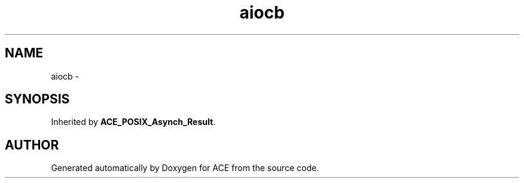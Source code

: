 .TH aiocb 3 "5 Oct 2001" "ACE" \" -*- nroff -*-
.ad l
.nh
.SH NAME
aiocb \- 
.SH SYNOPSIS
.br
.PP
Inherited by \fBACE_POSIX_Asynch_Result\fR.
.PP


.SH AUTHOR
.PP 
Generated automatically by Doxygen for ACE from the source code.